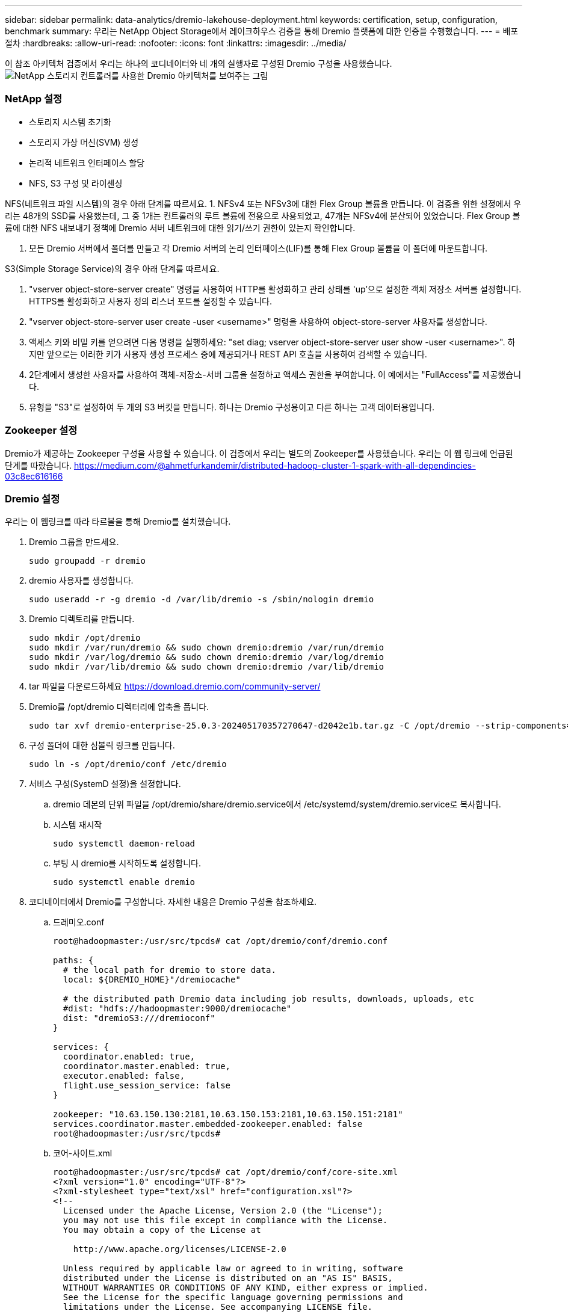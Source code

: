 ---
sidebar: sidebar 
permalink: data-analytics/dremio-lakehouse-deployment.html 
keywords: certification, setup, configuration, benchmark 
summary: 우리는 NetApp Object Storage에서 레이크하우스 검증을 통해 Dremio 플랫폼에 대한 인증을 수행했습니다. 
---
= 배포 절차
:hardbreaks:
:allow-uri-read: 
:nofooter: 
:icons: font
:linkattrs: 
:imagesdir: ../media/


[role="lead"]
이 참조 아키텍처 검증에서 우리는 하나의 코디네이터와 네 개의 실행자로 구성된 Dremio 구성을 사용했습니다.image:dremio-lakehouse-architecture.png["NetApp 스토리지 컨트롤러를 사용한 Dremio 아키텍처를 보여주는 그림"]



=== NetApp 설정

* 스토리지 시스템 초기화
* 스토리지 가상 머신(SVM) 생성
* 논리적 네트워크 인터페이스 할당
* NFS, S3 구성 및 라이센싱


NFS(네트워크 파일 시스템)의 경우 아래 단계를 따르세요. 1.  NFSv4 또는 NFSv3에 대한 Flex Group 볼륨을 만듭니다.  이 검증을 위한 설정에서 우리는 48개의 SSD를 사용했는데, 그 중 1개는 컨트롤러의 루트 볼륨에 전용으로 사용되었고, 47개는 NFSv4에 분산되어 있었습니다.  Flex Group 볼륨에 대한 NFS 내보내기 정책에 Dremio 서버 네트워크에 대한 읽기/쓰기 권한이 있는지 확인합니다.

. 모든 Dremio 서버에서 폴더를 만들고 각 Dremio 서버의 논리 인터페이스(LIF)를 통해 Flex Group 볼륨을 이 폴더에 마운트합니다.


S3(Simple Storage Service)의 경우 아래 단계를 따르세요.

. "vserver object-store-server create" 명령을 사용하여 HTTP를 활성화하고 관리 상태를 'up'으로 설정한 객체 저장소 서버를 설정합니다.  HTTPS를 활성화하고 사용자 정의 리스너 포트를 설정할 수 있습니다.
. "vserver object-store-server user create -user <username>" 명령을 사용하여 object-store-server 사용자를 생성합니다.
. 액세스 키와 비밀 키를 얻으려면 다음 명령을 실행하세요: "set diag; vserver object-store-server user show -user <username>".  하지만 앞으로는 이러한 키가 사용자 생성 프로세스 중에 제공되거나 REST API 호출을 사용하여 검색할 수 있습니다.
. 2단계에서 생성한 사용자를 사용하여 객체-저장소-서버 그룹을 설정하고 액세스 권한을 부여합니다.  이 예에서는 "FullAccess"를 제공했습니다.
. 유형을 "S3"로 설정하여 두 개의 S3 버킷을 만듭니다.  하나는 Dremio 구성용이고 다른 하나는 고객 데이터용입니다.




=== Zookeeper 설정

Dremio가 제공하는 Zookeeper 구성을 사용할 수 있습니다.  이 검증에서 우리는 별도의 Zookeeper를 사용했습니다. 우리는 이 웹 링크에 언급된 단계를 따랐습니다. https://medium.com/@ahmetfurkandemir/distributed-hadoop-cluster-1-spark-with-all-dependincies-03c8ec616166[]



=== Dremio 설정

우리는 이 웹링크를 따라 타르볼을 통해 Dremio를 설치했습니다.

. Dremio 그룹을 만드세요.
+
....
sudo groupadd -r dremio
....
. dremio 사용자를 생성합니다.
+
....
sudo useradd -r -g dremio -d /var/lib/dremio -s /sbin/nologin dremio
....
. Dremio 디렉토리를 만듭니다.
+
....
sudo mkdir /opt/dremio
sudo mkdir /var/run/dremio && sudo chown dremio:dremio /var/run/dremio
sudo mkdir /var/log/dremio && sudo chown dremio:dremio /var/log/dremio
sudo mkdir /var/lib/dremio && sudo chown dremio:dremio /var/lib/dremio
....
. tar 파일을 다운로드하세요 https://download.dremio.com/community-server/[]
. Dremio를 /opt/dremio 디렉터리에 압축을 풉니다.
+
....
sudo tar xvf dremio-enterprise-25.0.3-202405170357270647-d2042e1b.tar.gz -C /opt/dremio --strip-components=1
....
. 구성 폴더에 대한 심볼릭 링크를 만듭니다.
+
....
sudo ln -s /opt/dremio/conf /etc/dremio
....
. 서비스 구성(SystemD 설정)을 설정합니다.
+
.. dremio 데몬의 단위 파일을 /opt/dremio/share/dremio.service에서 /etc/systemd/system/dremio.service로 복사합니다.
.. 시스템 재시작
+
....
sudo systemctl daemon-reload
....
.. 부팅 시 dremio를 시작하도록 설정합니다.
+
....
sudo systemctl enable dremio
....


. 코디네이터에서 Dremio를 구성합니다.  자세한 내용은 Dremio 구성을 참조하세요.
+
.. 드레미오.conf
+
....
root@hadoopmaster:/usr/src/tpcds# cat /opt/dremio/conf/dremio.conf

paths: {
  # the local path for dremio to store data.
  local: ${DREMIO_HOME}"/dremiocache"

  # the distributed path Dremio data including job results, downloads, uploads, etc
  #dist: "hdfs://hadoopmaster:9000/dremiocache"
  dist: "dremioS3:///dremioconf"
}

services: {
  coordinator.enabled: true,
  coordinator.master.enabled: true,
  executor.enabled: false,
  flight.use_session_service: false
}

zookeeper: "10.63.150.130:2181,10.63.150.153:2181,10.63.150.151:2181"
services.coordinator.master.embedded-zookeeper.enabled: false
root@hadoopmaster:/usr/src/tpcds#
....
.. 코어-사이트.xml
+
....
root@hadoopmaster:/usr/src/tpcds# cat /opt/dremio/conf/core-site.xml
<?xml version="1.0" encoding="UTF-8"?>
<?xml-stylesheet type="text/xsl" href="configuration.xsl"?>
<!--
  Licensed under the Apache License, Version 2.0 (the "License");
  you may not use this file except in compliance with the License.
  You may obtain a copy of the License at

    http://www.apache.org/licenses/LICENSE-2.0

  Unless required by applicable law or agreed to in writing, software
  distributed under the License is distributed on an "AS IS" BASIS,
  WITHOUT WARRANTIES OR CONDITIONS OF ANY KIND, either express or implied.
  See the License for the specific language governing permissions and
  limitations under the License. See accompanying LICENSE file.
-->

<!-- Put site-specific property overrides in this file. -->

<configuration>
	<property>
		<name>fs.dremioS3.impl</name>
		<value>com.dremio.plugins.s3.store.S3FileSystem</value>
	</property>
	<property>
                <name>fs.s3a.access.key</name>
                <value>24G4C1316APP2BIPDE5S</value>
	</property>
	<property>
                <name>fs.s3a.endpoint</name>
                <value>10.63.150.69:80</value>
        </property>
	<property>
       		<name>fs.s3a.secret.key</name>
       		<value>Zd28p43rgZaU44PX_ftT279z9nt4jBSro97j87Bx</value>
   	</property>
   	<property>
       		<name>fs.s3a.aws.credentials.provider</name>
       		<description>The credential provider type.</description>
       		<value>org.apache.hadoop.fs.s3a.SimpleAWSCredentialsProvider</value>
   	</property>
	<property>
                <name>fs.s3a.path.style.access</name>
                <value>false</value>
        </property>
	<property>
    		<name>hadoop.proxyuser.dremio.hosts</name>
    		<value>*</value>
  	</property>
  	<property>
    		<name>hadoop.proxyuser.dremio.groups</name>
    		<value>*</value>
  	</property>
  	<property>
    		<name>hadoop.proxyuser.dremio.users</name>
    		<value>*</value>
	</property>
	<property>
		<name>dremio.s3.compat</name>
		<description>Value has to be set to true.</description>
		<value>true</value>
	</property>
	<property>
		<name>fs.s3a.connection.ssl.enabled</name>
		<description>Value can either be true or false, set to true to use SSL with a secure Minio server.</description>
		<value>false</value>
	</property>
</configuration>
root@hadoopmaster:/usr/src/tpcds#
....


. Dremio 구성은 NetApp 개체 스토리지에 저장됩니다.  검증 결과, "dremioconf" 버킷은 ontap S3 버킷에 있습니다.  아래 그림은 "dremioconf" S3 버킷의 "scratch" 및 "uploads" 폴더의 일부 세부 정보를 보여줍니다.


image:dremio-lakehouse-objectstorage.png["NetApp 개체 스토리지를 사용한 Dremio를 보여주는 그림"]

. 실행자에서 Dremio를 구성합니다.  우리의 설정에는 3명의 실행자가 있습니다.
+
.. dremio.conf
+
....
paths: {
  # the local path for dremio to store data.
  local: ${DREMIO_HOME}"/dremiocache"

  # the distributed path Dremio data including job results, downloads, uploads, etc
  #dist: "hdfs://hadoopmaster:9000/dremiocache"
  dist: "dremioS3:///dremioconf"
}

services: {
  coordinator.enabled: false,
  coordinator.master.enabled: false,
  executor.enabled: true,
  flight.use_session_service: true
}

zookeeper: "10.63.150.130:2181,10.63.150.153:2181,10.63.150.151:2181"
services.coordinator.master.embedded-zookeeper.enabled: false
....
.. Core-site.xml – 코디네이터 구성과 동일합니다.





NOTE: NetApp Datalake 및 Lakehouse 환경을 위한 기본 개체 스토리지 솔루션으로 StorageGRID 권장합니다.  또한 NetApp ONTAP 파일/객체 이중성을 위해 사용됩니다.  이 문서의 맥락에서 우리는 고객 요청에 따라 ONTAP S3에 대한 테스트를 수행했으며, 이는 데이터 소스로서 성공적으로 기능했습니다.



=== 다중 소스 설정

. Dremio에서 ONTAP S3 및 storageGRID를 S3 소스로 구성합니다.
+
.. Dremio 대시보드 -> 데이터 세트 -> 소스 -> 소스 추가.
.. 일반 섹션에서 AWS 액세스 및 비밀 키를 업데이트하세요.
.. 고급 옵션에서 호환 모드를 활성화하고 아래 세부 정보로 연결 속성을 업데이트합니다.  NetApp 스토리지 컨트롤러의 엔드포인트 IP/이름은 ontap S3 또는 storageGRID에서 가져옵니다.
+
....
fs.s3a.endoint = 10.63.150.69
fs.s3a.path.style.access = true
fs.s3a.connection.maximum=1000
....
.. 가능하면 로컬 캐싱을 활성화하고, 가능한 경우 사용할 수 있는 총 캐시의 최대 백분율은 100입니다.
.. 그런 다음 NetApp 개체 스토리지의 버킷 목록을 봅니다.image:dremio-lakehouse-objectstorage-list.png["NetApp 개체 스토리지의 파일 목록을 보여주는 그림"]
.. storageGRID 버킷 세부 정보의 샘플 보기image:dremio-lakehouse-storagegrid-list.png["NetApp 개체 스토리지의 파일 목록을 보여주는 그림"]


. Dremio에서 NAS(특히 NFS)를 소스로 구성합니다.
+
.. Dremio 대시보드 -> 데이터 세트 -> 소스 -> 소스 추가.
.. 일반 섹션에 이름과 NFS 마운트 경로를 입력합니다.  Dremio 클러스터의 모든 노드에서 NFS 마운트 경로가 동일한 폴더에 마운트되었는지 확인하세요.




image:dremio-lakehouse-nas-list.png["NetApp 개체 스토리지의 파일 목록을 보여주는 그림"]

+

....
root@hadoopmaster:~# for i in hadoopmaster hadoopnode1 hadoopnode2 hadoopnode3 hadoopnode4; do ssh $i "date;hostname;du -hs /opt/dremio/data/spill/ ; df -h //dremionfsdata "; done
Fri Sep 13 04:13:19 PM UTC 2024
hadoopmaster
du: cannot access '/opt/dremio/data/spill/': No such file or directory
Filesystem                   Size  Used Avail Use% Mounted on
10.63.150.69:/dremionfsdata  2.1T  921M  2.0T   1% /dremionfsdata
Fri Sep 13 04:13:19 PM UTC 2024
hadoopnode1
12K	/opt/dremio/data/spill/
Filesystem                   Size  Used Avail Use% Mounted on
10.63.150.69:/dremionfsdata  2.1T  921M  2.0T   1% /dremionfsdata
Fri Sep 13 04:13:19 PM UTC 2024
hadoopnode2
12K	/opt/dremio/data/spill/
Filesystem                   Size  Used Avail Use% Mounted on
10.63.150.69:/dremionfsdata  2.1T  921M  2.0T   1% /dremionfsdata
Fri Sep 13 16:13:20 UTC 2024
hadoopnode3
16K	/opt/dremio/data/spill/
Filesystem                   Size  Used Avail Use% Mounted on
10.63.150.69:/dremionfsdata  2.1T  921M  2.0T   1% /dremionfsdata
Fri Sep 13 04:13:21 PM UTC 2024
node4
12K	/opt/dremio/data/spill/
Filesystem                   Size  Used Avail Use% Mounted on
10.63.150.69:/dremionfsdata  2.1T  921M  2.0T   1% /dremionfsdata
root@hadoopmaster:~#
....